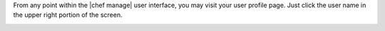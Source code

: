 .. The contents of this file may be included in multiple topics.
.. This file should not be changed in a way that hinders its ability to appear in multiple documentation sets.

From any point within the |chef manage| user interface, you may visit your user profile page. Just click the user name in the upper right portion of the screen.

.. image:: ../../images_private_chef/private_chef_1x_user_profile_click_me.png

